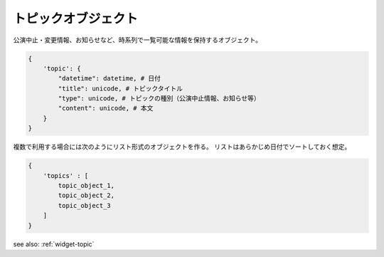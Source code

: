 .. _object-topic:

トピックオブジェクト
-----------------------------

公演中止・変更情報、お知らせなど、時系列で一覧可能な情報を保持するオブジェクト。

.. code-block:: python

  {
      'topic': {
          "datetime": datetime, # 日付
          "title": unicode, # トピックタイトル
          "type": unicode, # トピックの種別（公演中止情報、お知らせ等）
          "content": unicode, # 本文
      }
  }

複数で利用する場合には次のようにリスト形式のオブジェクトを作る。
リストはあらかじめ日付でソートしておく想定。

.. code-block:: python

  {
      'topics' : [
          topic_object_1,
          topic_object_2,
          topic_object_3
      ]
  }

see also: :ref:`widget-topic`
